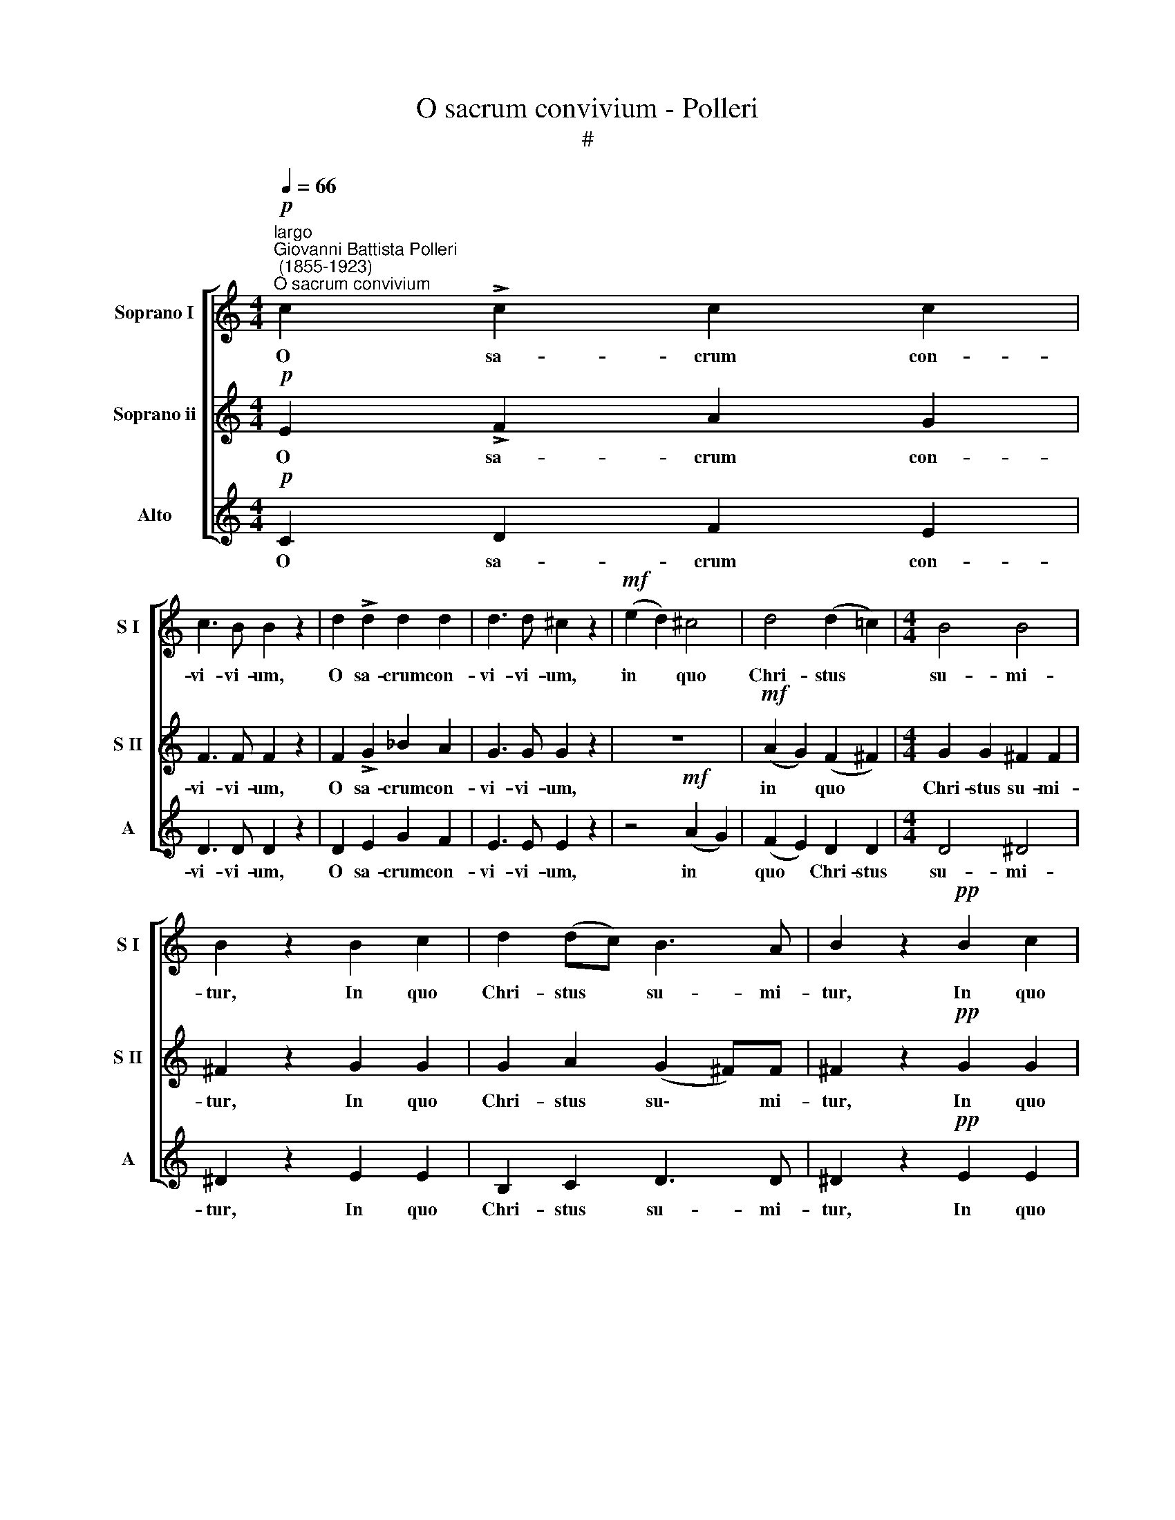 X:1
T:O sacrum convivium - Polleri
T:#
%%score [ 1 2 3 ]
L:1/8
Q:1/4=66
M:4/4
K:C
V:1 treble nm="Soprano I" snm="S I"
V:2 treble nm="Soprano ii" snm="S II"
V:3 treble nm="Alto" snm="A"
V:1
!p!"^largo""^Giovanni Battista Polleri\n (1855-1923)""^O sacrum convivium" c2 !>!c2 c2 c2 | %1
w: O sa- crum con-|
 c3 B B2 z2 | d2 !>!d2 d2 d2 | d3 d ^c2 z2 |!mf! (e2 d2) ^c4 | d4 (d2 =c2) |[M:4/4] B4 B4 | %7
w: vi- vi- um,|O sa- crum con-|vi- vi- um,|in * quo|Chri- stus *|su- mi-|
 B2 z2 B2 c2 | d2 (dc) B3 A | B2 z2!pp! B2 c2 | d2 (de) A3 A | B4- B z z2 | z8 | z4 z2!mf! e2 | %14
w: tur, In quo|Chri- stus * su- mi-|tur, In quo|Chri- stus * su- mi-|tur, *||re-|
 d2 c2 B2 d2 | (d2 c)B c2 !>!c2- | c2 c2 B2 B2 | B4 B2 z2 |!p! B2 B2 B2 B2 | c3 c c2 z2 | %20
w: co- li- tur me-|mo\- * ri- a, pas\-|* si- o- nis|e- jus:|mens im- ple- tur|gra- ti- a,|
!<(! d2 d2 d2!<)! d2 | e3 e e z !>!e2- | e2 e2 f2 f2 | f3 e e z!p! !>!c2- | c2 c2 d2 d2 | %25
w: mens im- ple- tur|gra- ti- a, et|* fu- tu- rae|glo- ri- ae no\-|* bis pi- gnus|
 d4 c z z2 | z4 z2 (c2 | B2) A2 G2 e2 | e8- |!mf! e2 f2 g2 z2 |!p! c4 c4 | c4 (f2 e2) | (d6 ed) | %33
w: da- tur,|et|* fu- tu- rae|glo\-|* ri- ae,|no- bis|pi- gnus *|da\- * *|
 d4 z4 |!pp! c4 c4 | c4 (f2 e2) | d8 | !fermata!c8 |] %38
w: tur,|no- bis|pi- gnus *|da-|tur.|
V:2
!p! E2 !>!F2 A2 G2 | F3 F F2 z2 | F2 !>!G2 _B2 A2 | G3 G G2 z2 | z8 |!mf! (A2 G2) (F2 ^F2) | %6
w: O sa- crum con-|vi- vi- um,|O sa- crum con-|vi- vi- um,||in * quo *|
[M:4/4] G2 G2 ^F2 F2 | ^F2 z2 G2 G2 | G2 A2 (G2 ^F)F | ^F2 z2!pp! G2 G2 | A2 (BG) (G2 ^F)F | %11
w: Chri- stus su- mi-|tur, In quo|Chri- stus su\- * mi-|tur, In quo|Chri- stus * su\- * mi-|
 G4- G z z2 | z8 | z4 z2!mf! c2 | B2 A2 ^G2 B2 | (B2 A)^G A2 !>!A2- | A2 A2 A2 A2 | ^G4 G2 z2 | %18
w: tur, *||re-|co- li- tur me-|mo\- * ri- a, pas\-|* si- o- nis|e- jus:|
!p! ^G2 G2 G2 G2 | A3 A A2 z2 |!<(! B2 B2 B2!<)! B2 | c3 c c z !>!c2- | c2 c2 c2 c2 | %23
w: mens im- ple- tur|gra- ti- a,|mens im- ple- tur|gra- ti- a, et|* fu- tu- rae|
 c3 c c z!p! !>!A2- | A2 A2 _A2 A2 | G4 G z (c2 | B2) A2 G2 A2 | G2 F2 E2 c2- | c2 c2 c2 c2 | %29
w: glo- ri- ae no\-|* bis pi- gnus|da- tur, et|* fu- tu- rae|glo- ri- ae, et|* fu- tu- rae|
!mf! c2 c2 c2 z2 |!p! A4 A4 | A4 A4 | (A2 c6) | B4 z4 |!pp! A4 A4 | A4 (B2 c2) | (c4 B2 GF) | %37
w: glo- ri- ae,|no- bis|pi- gnus|da\- *|tur,|no- bis|pi- gnus *|da\- * * *|
 !fermata!E8 |] %38
w: tur.|
V:3
!p! C2 D2 F2 E2 | D3 D D2 z2 | D2 E2 G2 F2 | E3 E E2 z2 | z4!mf! (A2 G2) | (F2 E2) D2 D2 | %6
w: O sa- crum con-|vi- vi- um,|O sa- crum con-|vi- vi- um,|in *|quo * Chri- stus|
[M:4/4] D4 ^D4 | ^D2 z2 E2 E2 | B,2 C2 D3 D | ^D2 z2!pp! E2 E2 | ^F2 (GE) (C2 D)D | %11
w: su- mi-|tur, In quo|Chri- stus su- mi-|tur, In quo|Chri- stus * su\- * mi-|
 G,4- G, z!p! G2 | =F2 E2 D2 F2 | (F2 E)D E2!mf! C2 | D2 D2 E2 E2 | A,3 C A,2 z2 | z2 FE D2 ^D2 | %17
w: tur, * re-|co- li- tur me-|mo\- * ri- a, re-|co- li- tur me-|mo- ri- a,|pas- si- o- nis|
 E4 E2 z2 |!p! E2 D2 C2 B,2 | A,3 A A2 z2 |!<(! G2 F2 E2!<)! D2 | C3 c c z !>!c2- | c2 B2 A2 _A2 | %23
w: e- jus:|mens im- ple- tur|gra- ti- a,|mens im- ple- tur|gra- ti- a, et|* fu- tu- rae|
 G3 G G z!p! !>!A2- | A2 G2 F2 F2 | E4 E z z2 | z8 | z4 z2 (c2 | B2) A2 G2 A2 |!mf! G2 F2 E2 z2 | %30
w: glo- ri- ae no\-|* bis pi- gnus|da- tur,||et|* fu- tu- rae|glo- ri- ae,|
!p! A4 G4 | (F2 E2) (D2 C2) | (F4 ^F4) | G4 z4 |!pp! A4 G4 | (F2 E2) (D2 E2) | (F2 ^F2 G2 G,2) | %37
w: no- bis|pi\- * gnus *|da\- *|tur,|no- bis|pi\- * gnus *|da\- * * *|
 !fermata!C8 |] %38
w: tur.|

